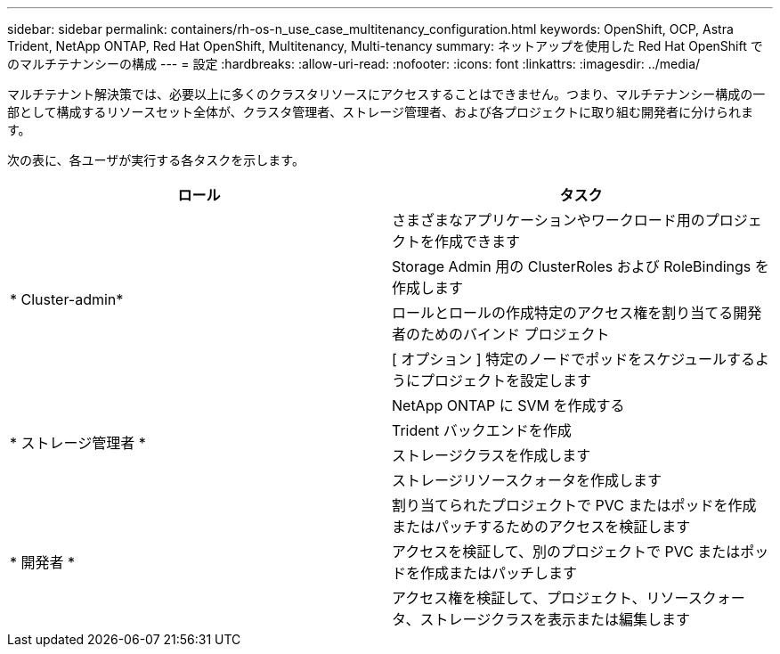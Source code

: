 ---
sidebar: sidebar 
permalink: containers/rh-os-n_use_case_multitenancy_configuration.html 
keywords: OpenShift, OCP, Astra Trident, NetApp ONTAP, Red Hat OpenShift, Multitenancy, Multi-tenancy 
summary: ネットアップを使用した Red Hat OpenShift でのマルチテナンシーの構成 
---
= 設定
:hardbreaks:
:allow-uri-read: 
:nofooter: 
:icons: font
:linkattrs: 
:imagesdir: ../media/


[role="lead"]
マルチテナント解決策では、必要以上に多くのクラスタリソースにアクセスすることはできません。つまり、マルチテナンシー構成の一部として構成するリソースセット全体が、クラスタ管理者、ストレージ管理者、および各プロジェクトに取り組む開発者に分けられます。

次の表に、各ユーザが実行する各タスクを示します。

|===
| ロール | タスク 


.4+| * Cluster-admin* | さまざまなアプリケーションやワークロード用のプロジェクトを作成できます 


| Storage Admin 用の ClusterRoles および RoleBindings を作成します 


| ロールとロールの作成特定のアクセス権を割り当てる開発者のためのバインド プロジェクト 


| [ オプション ] 特定のノードでポッドをスケジュールするようにプロジェクトを設定します 


.4+| * ストレージ管理者 * | NetApp ONTAP に SVM を作成する 


| Trident バックエンドを作成 


| ストレージクラスを作成します 


| ストレージリソースクォータを作成します 


.3+| * 開発者 * | 割り当てられたプロジェクトで PVC またはポッドを作成またはパッチするためのアクセスを検証します 


| アクセスを検証して、別のプロジェクトで PVC またはポッドを作成またはパッチします 


| アクセス権を検証して、プロジェクト、リソースクォータ、ストレージクラスを表示または編集します 
|===